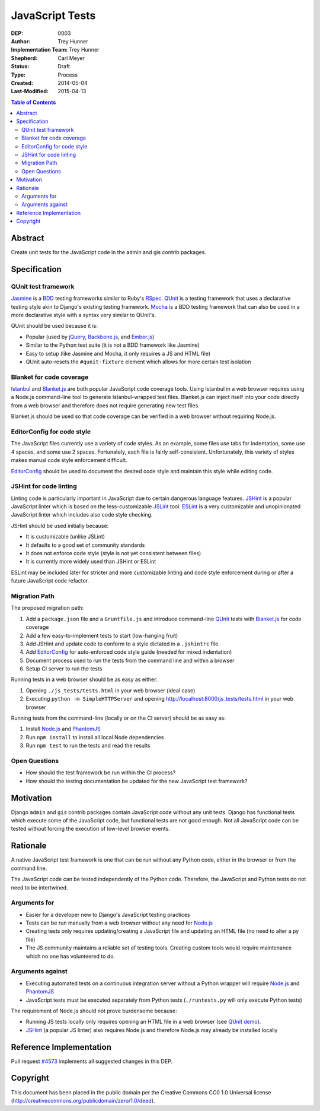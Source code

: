 ================
JavaScript Tests
================

:DEP: 0003
:Author: Trey Hunner
:Implementation Team: Trey Hunner
:Shepherd: Carl Meyer
:Status: Draft
:Type: Process
:Created: 2014-05-04
:Last-Modified: 2015-04-13

.. contents:: Table of Contents
   :depth: 3
   :local:

Abstract
========

Create unit tests for the JavaScript code in the admin and gis contrib packages.


Specification
=============

QUnit test framework
--------------------

`Jasmine`_ is a `BDD`_ testing frameworks similar to Ruby's `RSpec`_.
`QUnit`_ is a testing framework that uses a declarative testing style akin to
Django's existing testing framework.  `Mocha`_ is a BDD testing framework that
can also be used in a more declarative style with a syntax very similar to
QUnit's.

QUnit should be used because it is:

- Popular (used by `jQuery`_, `Backbone.js`_, and `Ember.js`_)
- Similar to the Python test suite (it is not a BDD framework like Jasmine)
- Easy to setup (like Jasmine and Mocha, it only requires a JS and HTML file)
- QUnit auto-resets the ``#qunit-fixture`` element which allows for more certain
  test isolation

Blanket for code coverage
-------------------------

`Istanbul`_ and `Blanket.js`_ are both popular JavaScript code coverage tools.
Using Istanbul in a web browser requires using a Node.js command-line tool to
generate Istanbul-wrapped test files.  Blanket.js can inject itself into your
code directly from a web browser and therefore does not require generating new
test files.

Blanket.js should be used so that code coverage can be verified in a web
browser without requiring Node.js.

EditorConfig for code style
---------------------------

The JavaScript files currently use a variety of code styles.  As an example,
some files use tabs for indentation, some use 4 spaces, and some use 2 spaces.
Fortunately, each file is fairly self-consistent.  Unfortunately, this variety
of styles makes manual code style enforcement difficult.

`EditorConfig`_ should be used to document the desired code style and maintain
this style while editing code.

JSHint for code linting
-----------------------

Linting code is particularly important in JavaScript due to certain dangerous
language features.  `JSHint`_ is a popular JavaScript linter which is based on
the less-customizable `JSLint`_ tool.  `ESLint`_ is a very customizable and
unopinionated JavaScript linter which includes also code style checking.

JSHint should be used initially because:

- It is customizable (unlike JSLint)
- It defaults to a good set of community standards
- It does not enforce code style (style is not yet consistent between files)
- It is currently more widely used than JSHint or ESLint

ESLint may be included later for stricter and more customizable linting and
code style enforcement during or after a future JavaScript code refactor.

Migration Path
--------------

The proposed migration path:

1. Add a ``package.json`` file and a ``Gruntfile.js`` and introduce
   command-line `QUnit`_ tests with `Blanket.js`_ for code coverage
2. Add a few easy-to-implement tests to start (low-hanging fruit)
3. Add JSHint and update code to conform to a style dictated in a ``.jshintrc``
   file
4. Add `EditorConfig`_ for auto-enforced code style guide (needed for mixed
   indentation)
5. Document process used to run the tests from the command line and within a
   browser
6. Setup CI server to run the tests

Running tests in a web browser should be as easy as either:

1. Opening ``./js_tests/tests.html`` in your web browser (ideal case)
2. Executing ``python -m SimpleHTTPServer`` and opening
   http://localhost:8000/js_tests/tests.html in your web browser

Running tests from the command-line (locally or on the CI server) should be as
easy as:

1. Install `Node.js`_ and `PhantomJS`_
2. Run ``npm install`` to install all local Node dependencies
3. Run ``npm test`` to run the tests and read the results

Open Questions
--------------

- How should the test framework be run within the CI process?
- How should the testing documentation be updated for the new JavaScript test
  framework?


Motivation
==========

Django ``admin`` and ``gis`` contrib packages contain JavaScript code without
any unit tests.  Django has functional tests which execute some of the
JavaScript code, but functional tests are not good enough.  Not all JavaScript
code can be tested without forcing the execution of low-level browser events.


Rationale
=========

A native JavaScript test framework is one that can be run without any Python
code, either in the browser or from the command line.

The JavaScript code can be tested independently of the Python code.  Therefore,
the JavaScript and Python tests do not need to be intertwined.

Arguments for
-------------

- Easier for a developer new to Django's JavaScript testing practices
- Tests can be run manually from a web browser without any need for `Node.js`_
- Creating tests only requires updating/creating a JavaScript file and updating
  an HTML file (no need to alter a py file)
- The JS community maintains a reliable set of testing tools.  Creating custom
  tools would require maintenance which no one has volunteered to do.

Arguments against
-----------------

- Executing automated tests on a continuous integration server without a Python
  wrapper will require `Node.js`_ and `PhantomJS`_
- JavaScript tests must be executed separately from Python tests
  (``./runtests.py`` will only execute Python tests)

The requirement of Node.js should not prove burdensome because:

- Running JS tests locally only requires opening an HTML file in a web browser
  (see `QUnit demo`_).
- `JSHint`_ (a popular JS linter) also requires Node.js and therefore Node.js
  may already be installed locally


Reference Implementation
========================

Pull request `#4573 <https://github.com/django/django/pull/4573>`_ implements
all suggested changes in this DEP.


Copyright
=========

This document has been placed in the public domain per the Creative Commons
CC0 1.0 Universal license (http://creativecommons.org/publicdomain/zero/1.0/deed).

.. _backbone.js: http://backbonejs.org/
.. _blanket.js: http://blanketjs.org/
.. _bdd: https://en.wikipedia.org/wiki/Behavior-driven_development
.. _editorconfig: http://editorconfig.org/
.. _ember.js: http://emberjs.com/
.. _eslint: http://eslint.org/
.. _istanbul: http://gotwarlost.github.io/istanbul/
.. _jasmine: http://jasmine.github.io/
.. _jshint: http://www.jshint.com/
.. _jslint: http://jslint.com/
.. _jquery: https://jquery.com/
.. _mocha: http://visionmedia.github.io/mocha/
.. _node.js: http://nodejs.org/
.. _phantomjs: http://phantomjs.org/
.. _qunit: https://qunitjs.com/
.. _qunit demo: http://jsfiddle.net/treyh/7kKG5/
.. _rspec: http://rspec.info/
